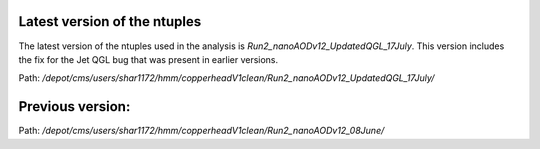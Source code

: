 
Latest version of the ntuples
========================

The latest version of the ntuples used in the analysis is `Run2_nanoAODv12_UpdatedQGL_17July`. This version includes the fix for the Jet QGL bug that was present in earlier versions.

Path: `/depot/cms/users/shar1172/hmm/copperheadV1clean/Run2_nanoAODv12_UpdatedQGL_17July/`

Previous version:
=================

Path: `/depot/cms/users/shar1172/hmm/copperheadV1clean/Run2_nanoAODv12_08June/`
